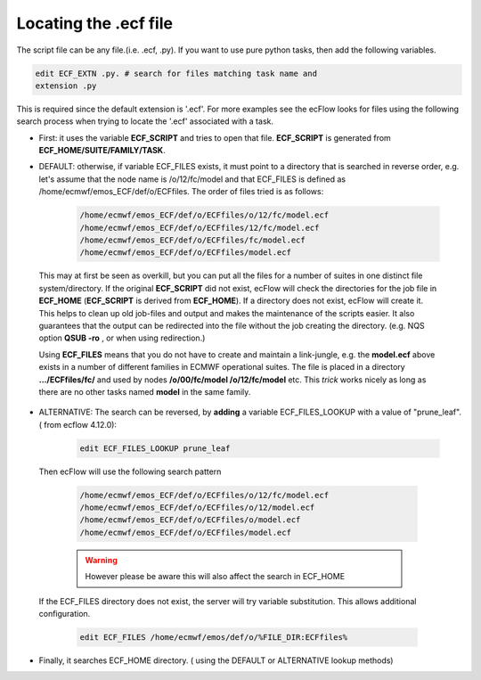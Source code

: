.. _locating_ecf_file:

Locating the .ecf file
////////////////////////


The script file can be any file.(i.e. .ecf, .py). If you want to use
pure python tasks, then add the following variables.

.. code-block:: shell

    edit ECF_EXTN .py. # search for files matching task name and       
    extension .py                                                      

This is required since the default extension is '.ecf'. For more
examples see the ecFlow looks for files using the following search process when trying to
locate the '.ecf' associated with a task.

* First: it uses the variable **ECF_SCRIPT** and tries to open that file. **ECF_SCRIPT** is generated from **ECF_HOME/SUITE/FAMILY/TASK**.

* DEFAULT: otherwise, if variable ECF_FILES exists, it must point to a directory that is searched in reverse order, e.g. let's assume that the node name is /o/12/fc/model and that ECF_FILES is defined as /home/ecmwf/emos_ECF/def/o/ECFfiles. The order of files tried is as follows:

   .. code-block:: shell

         /home/ecmwf/emos_ECF/def/o/ECFfiles/o/12/fc/model.ecf
         /home/ecmwf/emos_ECF/def/o/ECFfiles/12/fc/model.ecf
         /home/ecmwf/emos_ECF/def/o/ECFfiles/fc/model.ecf
         /home/ecmwf/emos_ECF/def/o/ECFfiles/model.ecf


 This may at first be seen as overkill, but you can put all the files
 for a number of suites in one distinct file system/directory. If the original **ECF_SCRIPT** did not exist, ecFlow will check the
 directories for the job file in **ECF_HOME** (**ECF_SCRIPT** is derived
 from **ECF_HOME**). If a directory does not exist, ecFlow will create it. This helps
 to clean up old job-files and output and makes the maintenance of the
 scripts easier. It also guarantees that the output can be redirected into the
 file without the job creating the directory. (e.g. NQS option **QSUB
 -ro** , or when using redirection.)

 Using **ECF_FILES** means that you do not have to create and maintain
 a link-jungle, e.g. the **model.ecf** above exists in a number of
 different families in ECMWF operational suites. The file is placed in a
 directory **.../ECFfiles/fc/** and used by nodes **/o/00/fc/model
 /o/12/fc/model** etc. This *trick* works nicely as long as there are no other tasks named
 **model** in the same family.

* ALTERNATIVE: The search can be reversed, by **adding** a variable ECF_FILES_LOOKUP with a value of "prune_leaf". ( from ecflow 4.12.0):

      .. code-block:: shell

         edit ECF_FILES_LOOKUP prune_leaf                                   
   
 Then ecFlow will use the following search pattern

      .. code-block:: shell

         /home/ecmwf/emos_ECF/def/o/ECFfiles/o/12/fc/model.ecf
         /home/ecmwf/emos_ECF/def/o/ECFfiles/o/12/model.ecf
         /home/ecmwf/emos_ECF/def/o/ECFfiles/o/model.ecf
         /home/ecmwf/emos_ECF/def/o/ECFfiles/model.ecf

      .. warning::
     
         However please be aware this will also affect the search in ECF_HOME

 If the ECF_FILES directory does not exist, the server will try variable substitution. This allows additional configuration.

      .. code-block:: shell

         edit ECF_FILES /home/ecmwf/emos/def/o/%FILE_DIR:ECFfiles%          

* Finally, it searches ECF_HOME directory. ( using the DEFAULT or ALTERNATIVE lookup methods)
